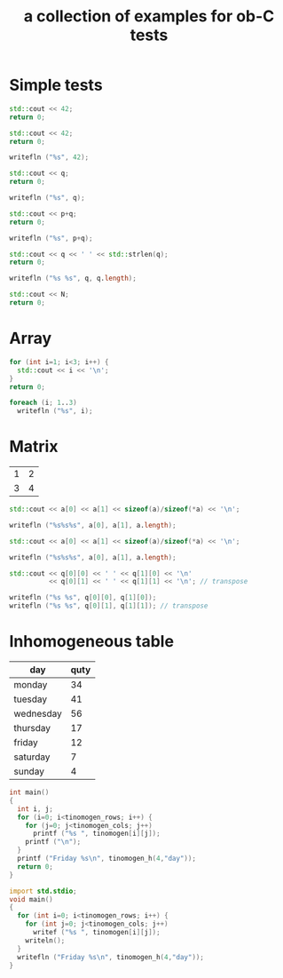 #+Title: a collection of examples for ob-C tests
#+OPTIONS: ^:nil
* Simple tests
  :PROPERTIES:
  :ID:       fa6db330-e960-4ea2-ac67-94bb845b8577
  :END:
#+source: simple
#+begin_src cpp :includes "<iostream>" :results silent
  std::cout << 42;
  return 0;
#+end_src

#+source: simple
#+begin_src cpp :includes <iostream> :results silent
  std::cout << 42;
  return 0;
#+end_src

#+source: simple
#+begin_src D :results silent
  writefln ("%s", 42);
#+end_src

#+source: integer_var
#+begin_src cpp :var q=12 :includes "<iostream>" :results silent
  std::cout << q;
  return 0;
#+end_src

#+source: integer_var
#+begin_src D :var q=12 :results silent
  writefln ("%s", q);
#+end_src

#+source: two_var
#+begin_src cpp :var q=12 :var p=10 :includes "<iostream>" :results silent
  std::cout << p+q;
  return 0;
#+end_src

#+source: two_var
#+begin_src D :var q=12 :var p=10 :results silent
  writefln ("%s", p+q);
#+end_src

#+source: string_var
#+begin_src cpp :var q="word" :includes '(<iostream> <cstring>) :results silent
  std::cout << q << ' ' << std::strlen(q);
  return 0;
#+end_src

#+source: string_var
#+begin_src D :var q="word" :results silent
  writefln ("%s %s", q, q.length);
#+end_src

#+source: define
#+begin_src cpp :defines N 42  :includes "<iostream>" :results silent
  std::cout << N;
  return 0;
#+end_src

* Array
  :PROPERTIES:
  :ID:       2df1ab83-3fa3-462a-a1f3-3aef6044a874
  :END:
#+source: array
#+begin_src cpp :includes "<iostream>" :results vector :results silent
  for (int i=1; i<3; i++) {
    std::cout << i << '\n';
  }
  return 0;
#+end_src

#+source: array
#+begin_src D :results vector :results silent
  foreach (i; 1..3)
    writefln ("%s", i);
#+end_src

* Matrix
  :PROPERTIES:
  :ID:       cc65d6b3-8e8e-4f9c-94cd-f5a00cdeceb5
  :END:
#+name: C-matrix
| 1 | 2 |
| 3 | 4 |

#+source: list_var
#+begin_src cpp :var a='("abc" "def") :includes "<iostream>" :results silent
  std::cout << a[0] << a[1] << sizeof(a)/sizeof(*a) << '\n';
#+end_src

#+source: list_var
#+begin_src D :var a='("abc" "def") :results silent
  writefln ("%s%s%s", a[0], a[1], a.length);
#+end_src

#+source: vector_var
#+begin_src cpp :var a='[1 2] :includes "<iostream>" :results silent
  std::cout << a[0] << a[1] << sizeof(a)/sizeof(*a) << '\n';
#+end_src

#+source: vector_var
#+begin_src D :var a='[1 2] :results silent
  writefln ("%s%s%s", a[0], a[1], a.length);
#+end_src

#+source: list_list_var
#+begin_src cpp :var q=C-matrix :includes "<iostream>" :results silent
  std::cout << q[0][0] << ' ' << q[1][0] << '\n'
            << q[0][1] << ' ' << q[1][1] << '\n'; // transpose
#+end_src

#+source: list_list_var
#+begin_src D :var q=C-matrix :results silent
  writefln ("%s %s", q[0][0], q[1][0]);
  writefln ("%s %s", q[0][1], q[1][1]); // transpose
#+end_src

* Inhomogeneous table
  :PROPERTIES:
  :ID:       e112bc2e-419a-4890-99c2-7ac4779531cc
  :END:

#+name: tinomogen
  | day       | quty |
  |-----------+------|
  | monday    |   34 |
  | tuesday   |   41 |
  | wednesday |   56 |
  | thursday  |   17 |
  | friday    |   12 |
  | saturday  |    7 |
  | sunday    |    4 |

#+source: inhomogeneous_table
#+begin_src cpp :var tinomogen=tinomogen :results silent :includes <string.h> <stdio.h>
int main()
{
  int i, j;
  for (i=0; i<tinomogen_rows; i++) {
    for (j=0; j<tinomogen_cols; j++)
      printf ("%s ", tinomogen[i][j]);
    printf ("\n");
  }
  printf ("Friday %s\n", tinomogen_h(4,"day"));
  return 0;
}
#+end_src

#+source: inhomogeneous_table
#+begin_src D :var tinomogen=tinomogen :results silent
import std.stdio;
void main()
{
  for (int i=0; i<tinomogen_rows; i++) {
    for (int j=0; j<tinomogen_cols; j++)
      writef ("%s ", tinomogen[i][j]);
    writeln();
  }
  writefln ("Friday %s\n", tinomogen_h(4,"day"));
}
#+end_src
